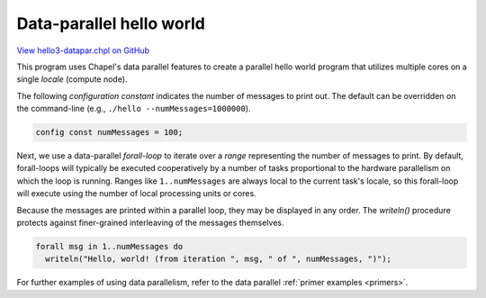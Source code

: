 .. default-domain:: chpl

.. _primers-hello3-datapar:

Data-parallel hello world
=========================

`View hello3-datapar.chpl on GitHub <https://github.com/chapel-lang/chapel/blob/master/test/release/examples/hello3-datapar.chpl>`_



This program uses Chapel's data parallel features to create a
parallel hello world program that utilizes multiple cores on a
single `locale` (compute node).




The following `configuration constant` indicates the number of
messages to print out.  The default can be overridden on the
command-line (e.g., ``./hello --numMessages=1000000``).


.. code-block:: chapel

    config const numMessages = 100;



Next, we use a data-parallel `forall-loop` to iterate over a
`range` representing the number of messages to print.  By default,
forall-loops will typically be executed cooperatively by a number
of tasks proportional to the hardware parallelism on which the loop
is running. Ranges like ``1..numMessages`` are always local to the
current task's locale, so this forall-loop will execute using the
number of local processing units or cores.

Because the messages are printed within a parallel loop, they may
be displayed in any order.  The `writeln()` procedure protects
against finer-grained interleaving of the messages themselves.


.. code-block:: chapel

    forall msg in 1..numMessages do
      writeln("Hello, world! (from iteration ", msg, " of ", numMessages, ")");



For further examples of using data parallelism, refer to the data
parallel :ref:`primer examples <primers>`.

